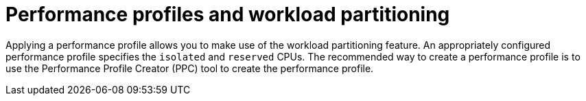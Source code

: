 // Module included in the following assemblies:
//
// * scalability_and_performance/enabling-workload-partitioning.adoc

:_mod-docs-content-type: CONCEPT
[id="performance-profile-workload-partitioning_{context}"]
= Performance profiles and workload partitioning

Applying a performance profile allows you to make use of the workload partitioning feature. An appropriately configured performance profile specifies the `isolated` and `reserved` CPUs. The recommended way to create a performance profile is to use the Performance Profile Creator (PPC) tool to create the performance profile.




